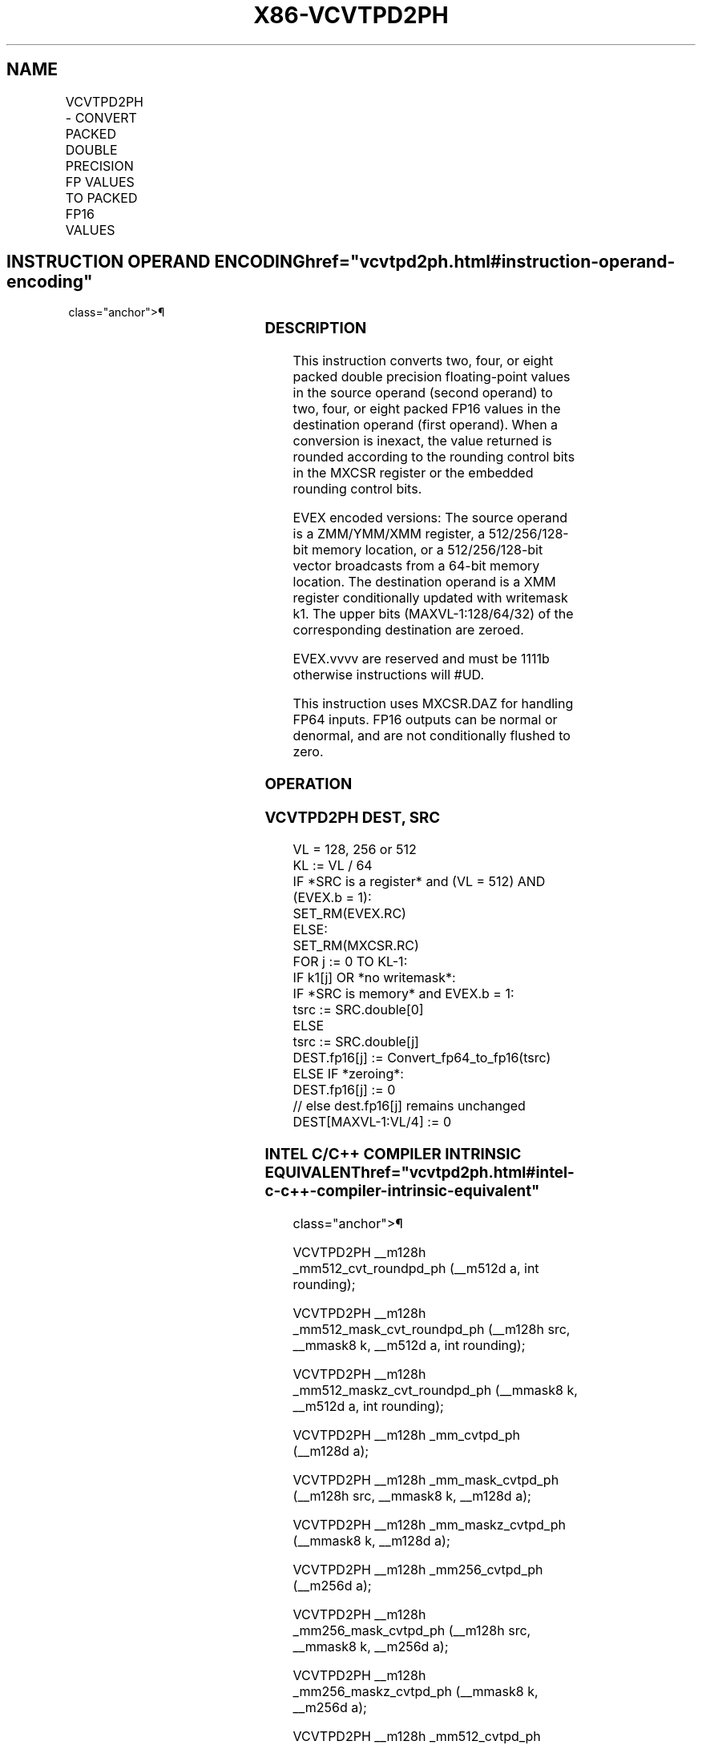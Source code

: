 '\" t
.nh
.TH "X86-VCVTPD2PH" "7" "December 2023" "Intel" "Intel x86-64 ISA Manual"
.SH NAME
VCVTPD2PH - CONVERT PACKED DOUBLE PRECISION FP VALUES TO PACKED FP16 VALUES
.TS
allbox;
l l l l l 
l l l l l .
\fBInstruction En Bit Mode Flag Support Instruction En Bit Mode Flag Support 64/32 CPUID Feature Instruction En Bit Mode Flag CPUID Feature Instruction En Bit Mode Flag Op/ 64/32 CPUID Feature Instruction En Bit Mode Flag 64/32 CPUID Feature Instruction En Bit Mode Flag CPUID Feature Instruction En Bit Mode Flag Op/ 64/32 CPUID Feature\fP	\fB\fP	\fBSupport\fP	\fB\fP	\fBDescription\fP
T{
EVEX.128.66.MAP5.W1 5A /r VCVTPD2PH xmm1{k1}{z}, xmm2/m128/m64bcst
T}	A	V/V	AVX512-FP16 AVX512VL	T{
Convert two packed double precision floating-point values in xmm2/m128/m64bcst to two packed FP16 values, and store the result in xmm1 subject to writemask k1.
T}
T{
EVEX.256.66.MAP5.W1 5A /r VCVTPD2PH xmm1{k1}{z}, ymm2/m256/m64bcst
T}	A	V/V	AVX512-FP16 AVX512VL	T{
Convert four packed double precision floating-point values in ymm2/m256/m64bcst to four packed FP16 values, and store the result in xmm1 subject to writemask k1.
T}
T{
EVEX.512.66.MAP5.W1 5A /r VCVTPD2PH xmm1{k1}{z}, zmm2/m512/m64bcst {er}
T}	A	V/V	AVX512-FP16	T{
Convert eight packed double precision floating-point values in zmm2/m512/m64bcst to eight packed FP16 values, and store the result in ymm1 subject to writemask k1.
T}
.TE

.SH INSTRUCTION OPERAND ENCODING  href="vcvtpd2ph.html#instruction-operand-encoding"
class="anchor">¶

.TS
allbox;
l l l l l l 
l l l l l l .
\fBOp/En\fP	\fBTuple\fP	\fBOperand 1\fP	\fBOperand 2\fP	\fBOperand 3\fP	\fBOperand 4\fP
A	Full	ModRM:reg (w)	ModRM:r/m (r)	N/A	N/A
.TE

.SS DESCRIPTION
This instruction converts two, four, or eight packed double precision
floating-point values in the source operand (second operand) to two,
four, or eight packed FP16 values in the destination operand (first
operand). When a conversion is inexact, the value returned is rounded
according to the rounding control bits in the MXCSR register or the
embedded rounding control bits.

.PP
EVEX encoded versions: The source operand is a ZMM/YMM/XMM register, a
512/256/128-bit memory location, or a 512/256/128-bit vector broadcasts
from a 64-bit memory location. The destination operand is a XMM register
conditionally updated with writemask k1. The upper bits
(MAXVL-1:128/64/32) of the corresponding destination are zeroed.

.PP
EVEX.vvvv are reserved and must be 1111b otherwise instructions will
#UD.

.PP
This instruction uses MXCSR.DAZ for handling FP64 inputs. FP16 outputs
can be normal or denormal, and are not conditionally flushed to zero.

.SS OPERATION
.SS VCVTPD2PH DEST, SRC
.EX
VL = 128, 256 or 512
KL := VL / 64
IF *SRC is a register* and (VL = 512) AND (EVEX.b = 1):
    SET_RM(EVEX.RC)
ELSE:
    SET_RM(MXCSR.RC)
FOR j := 0 TO KL-1:
    IF k1[j] OR *no writemask*:
        IF *SRC is memory* and EVEX.b = 1:
            tsrc := SRC.double[0]
        ELSE
            tsrc := SRC.double[j]
        DEST.fp16[j] := Convert_fp64_to_fp16(tsrc)
    ELSE IF *zeroing*:
        DEST.fp16[j] := 0
    // else dest.fp16[j] remains unchanged
DEST[MAXVL-1:VL/4] := 0
.EE

.SS INTEL C/C++ COMPILER INTRINSIC EQUIVALENT  href="vcvtpd2ph.html#intel-c-c++-compiler-intrinsic-equivalent"
class="anchor">¶

.EX
VCVTPD2PH __m128h _mm512_cvt_roundpd_ph (__m512d a, int rounding);

VCVTPD2PH __m128h _mm512_mask_cvt_roundpd_ph (__m128h src, __mmask8 k, __m512d a, int rounding);

VCVTPD2PH __m128h _mm512_maskz_cvt_roundpd_ph (__mmask8 k, __m512d a, int rounding);

VCVTPD2PH __m128h _mm_cvtpd_ph (__m128d a);

VCVTPD2PH __m128h _mm_mask_cvtpd_ph (__m128h src, __mmask8 k, __m128d a);

VCVTPD2PH __m128h _mm_maskz_cvtpd_ph (__mmask8 k, __m128d a);

VCVTPD2PH __m128h _mm256_cvtpd_ph (__m256d a);

VCVTPD2PH __m128h _mm256_mask_cvtpd_ph (__m128h src, __mmask8 k, __m256d a);

VCVTPD2PH __m128h _mm256_maskz_cvtpd_ph (__mmask8 k, __m256d a);

VCVTPD2PH __m128h _mm512_cvtpd_ph (__m512d a);

VCVTPD2PH __m128h _mm512_mask_cvtpd_ph (__m128h src, __mmask8 k, __m512d a);

VCVTPD2PH __m128h _mm512_maskz_cvtpd_ph (__mmask8 k, __m512d a);
.EE

.SS SIMD FLOATING-POINT EXCEPTIONS  href="vcvtpd2ph.html#simd-floating-point-exceptions"
class="anchor">¶

.PP
Invalid, Underflow, Overflow, Precision, Denormal.

.SS OTHER EXCEPTIONS
EVEX-encoded instructions, see Table
2-46, “Type E2 Class Exception Conditions.”

.SH COLOPHON
This UNOFFICIAL, mechanically-separated, non-verified reference is
provided for convenience, but it may be
incomplete or
broken in various obvious or non-obvious ways.
Refer to Intel® 64 and IA-32 Architectures Software Developer’s
Manual
\[la]https://software.intel.com/en\-us/download/intel\-64\-and\-ia\-32\-architectures\-sdm\-combined\-volumes\-1\-2a\-2b\-2c\-2d\-3a\-3b\-3c\-3d\-and\-4\[ra]
for anything serious.

.br
This page is generated by scripts; therefore may contain visual or semantical bugs. Please report them (or better, fix them) on https://github.com/MrQubo/x86-manpages.
